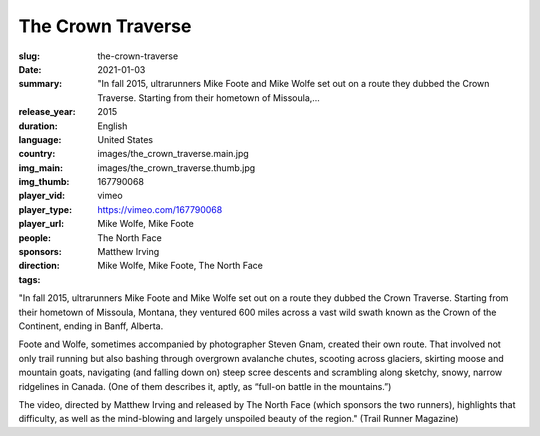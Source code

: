 The Crown Traverse
##################

:slug: the-crown-traverse
:date: 2021-01-03
:summary: "In fall 2015, ultrarunners Mike Foote and Mike Wolfe set out on a route they dubbed the Crown Traverse. Starting from their hometown of Missoula,...
:release_year: 2015
:duration: 
:language: English
:country: United States
:img_main: images/the_crown_traverse.main.jpg
:img_thumb: images/the_crown_traverse.thumb.jpg
:player_vid: 167790068
:player_type: vimeo
:player_url: https://vimeo.com/167790068
:people: Mike Wolfe, Mike Foote
:sponsors: The North Face
:direction: Matthew Irving
:tags: Mike Wolfe, Mike Foote, The North Face

"In fall 2015, ultrarunners Mike Foote and Mike Wolfe set out on a route they dubbed the Crown Traverse. Starting from their hometown of Missoula, Montana, they ventured 600 miles across a vast wild swath known as the Crown of the Continent, ending in Banff, Alberta.

Foote and Wolfe, sometimes accompanied by photographer Steven Gnam, created their own route. That involved not only trail running but also bashing through overgrown avalanche chutes, scooting across glaciers, skirting moose and mountain goats, navigating (and falling down on) steep scree descents and scrambling along sketchy, snowy, narrow ridgelines in Canada. (One of them describes it, aptly, as “full-on battle in the mountains.”)

The video, directed by Matthew Irving and released by The North Face (which sponsors the two runners), highlights that difficulty, as well as the mind-blowing and largely unspoiled beauty of the region." (Trail Runner Magazine)
